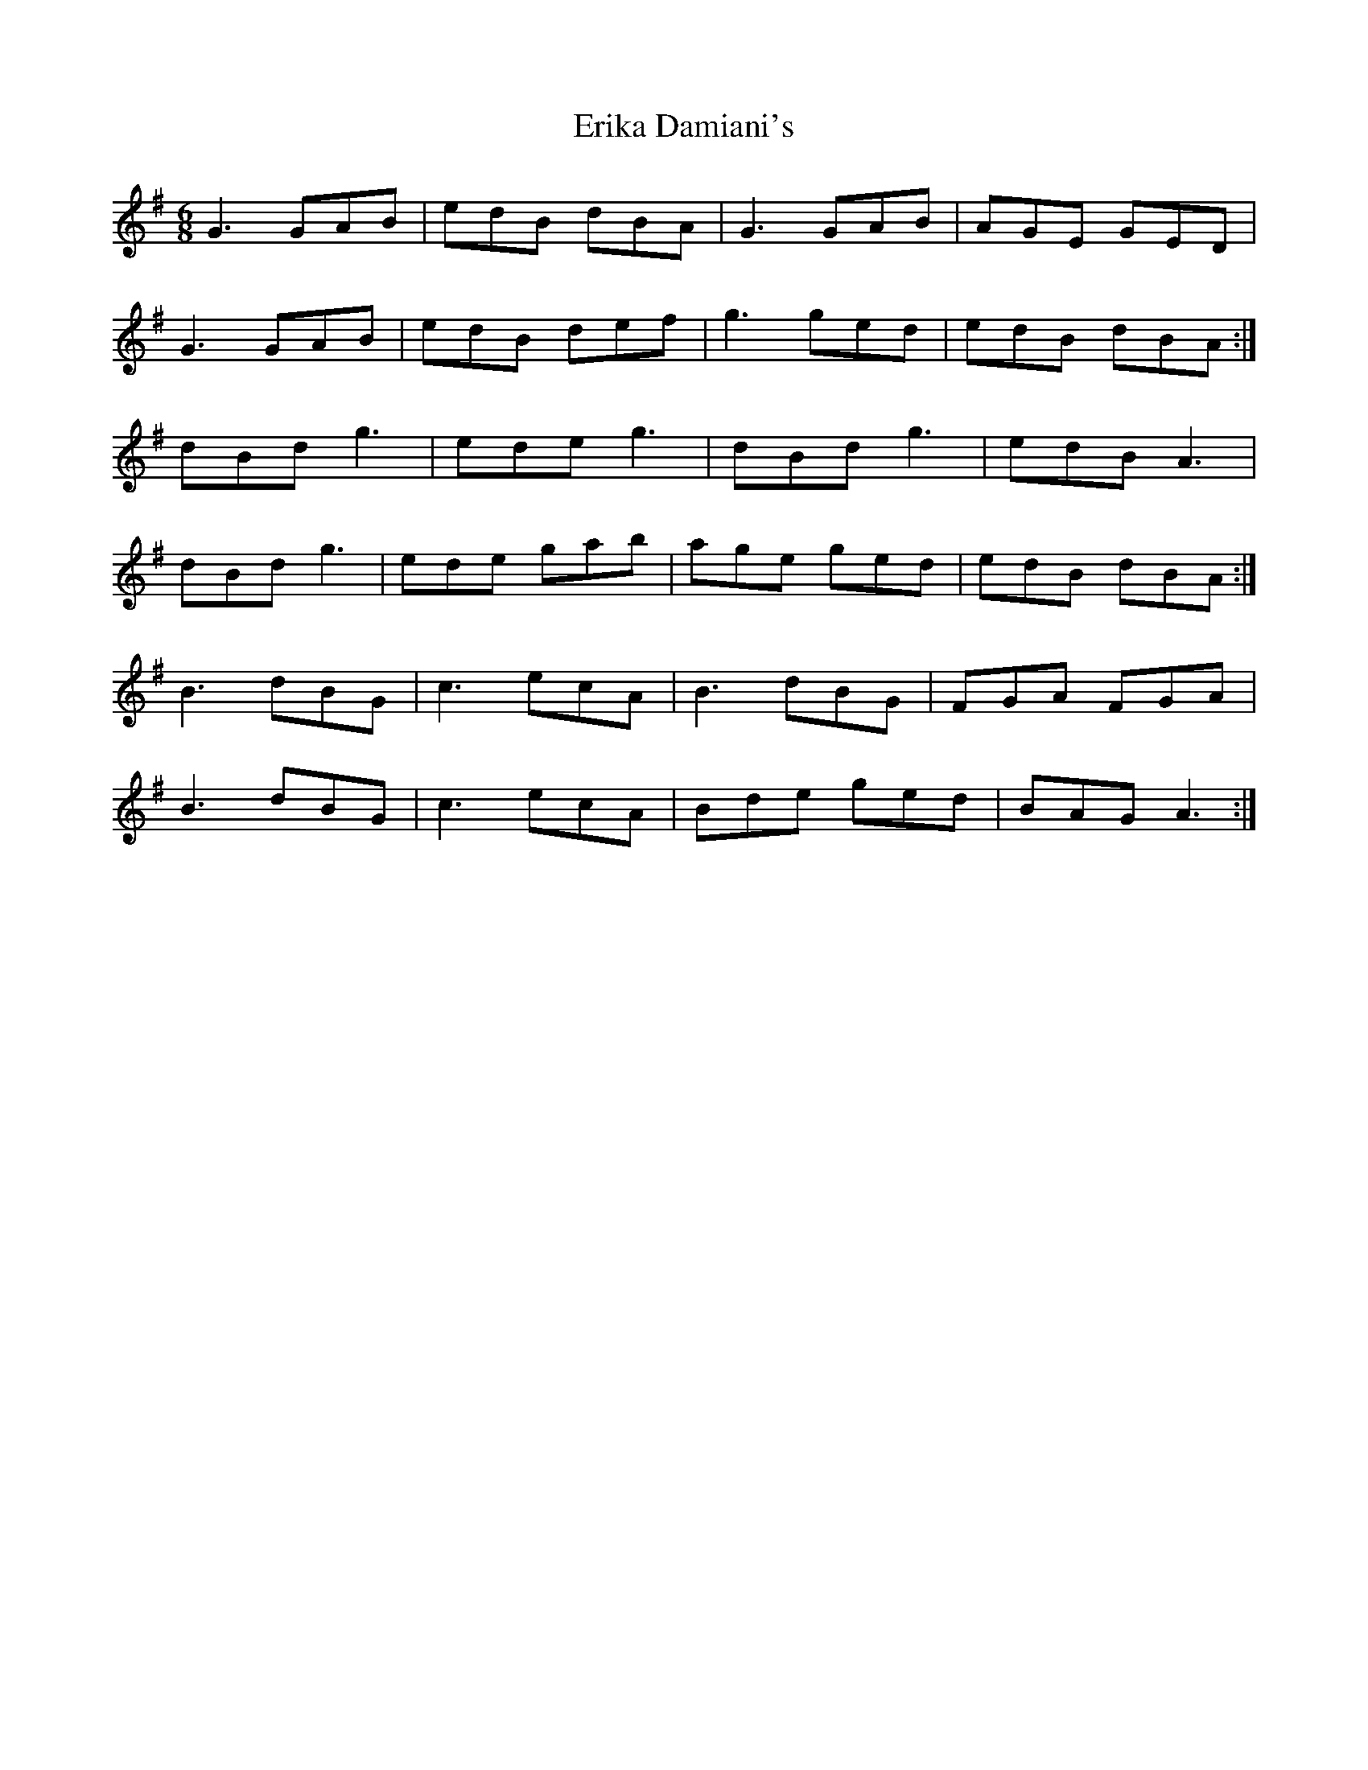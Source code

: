 X: 12033
T: Erika Damiani's
R: jig
M: 6/8
K: Gmajor
G3 GAB|edB dBA|G3 GAB|AGE GED|
G3 GAB|edB def|g3 ged|edB dBA:|
dBd g3|ede g3|dBd g3|edB A3|
dBd g3|ede gab|age ged|edB dBA:|
B3 dBG|c3 ecA|B3 dBG|FGA FGA|
B3 dBG|c3 ecA|Bde ged|BAG A3:|

